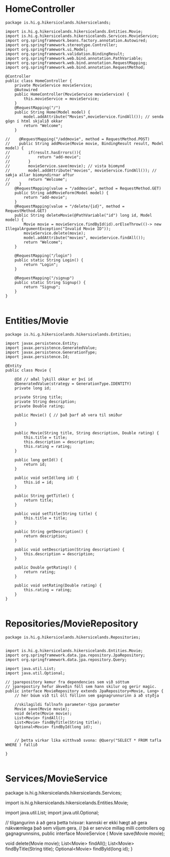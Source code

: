 * HomeController
#+begin_src 
package is.hi.g.hikersicelands.hikersicelands;

import is.hi.g.hikersicelands.hikersicelands.Entities.Movie;
import is.hi.g.hikersicelands.hikersicelands.Services.MovieService;
import org.springframework.beans.factory.annotation.Autowired;
import org.springframework.stereotype.Controller;
import org.springframework.ui.Model;
import org.springframework.validation.BindingResult;
import org.springframework.web.bind.annotation.PathVariable;
import org.springframework.web.bind.annotation.RequestMapping;
import org.springframework.web.bind.annotation.RequestMethod;

@Controller
public class HomeController {
    private MovieService movieService;
    @Autowired
    public HomeController(MovieService movieService) {
        this.movieService = movieService;
    }
    @RequestMapping("/")
    public String Home(Model model) {
        model.addAttribute("Movies",movieService.findAll()); // senda gögn í html skjalið okkar
        return "Welcome";
    }

//    @RequestMapping("/addmovie", method = RequestMethod.POST)
//    public String addMovie(Movie movie, BindingResult result, Model model) {
//        if(result.hasErrors()){
//            return "add-movie";
//        }
//        movieService.save(movie); // vista biomynd
//        model.addAttribute("movies", movieService.findAll()); // sækja allar biomyndirnar aftur
//        return "Welcome";
//    }
    @RequestMapping(value = "/addmovie", method = RequestMethod.GET)
    public String addMovieForm(Model model) {
        return "add-movie";
    }
    @RequestMapping(value = "/delete/{id}", method = RequestMethod.GET)
    public String deleteMovie(@PathVariable("id") long id, Model model) {
        Movie movie = movieService.findById(id).orElseThrow(()-> new IllegalArgumentException("Invalid Movie ID"));
        movieService.delete(movie);
        model.addAttribute("movies", movieService.findAll());
        return "Welcome";
    }

    @RequestMapping("/login")
    public static String Login() {
        return "Login";
    }

    @RequestMapping("/signup")
    public static String Signup() {
        return "Signup";
    }
}

#+end_src
* Entities/Movie
#+begin_src 
package is.hi.g.hikersicelands.hikersicelands.Entities;

import javax.persistence.Entity;
import javax.persistence.GeneratedValue;
import javax.persistence.GenerationType;
import javax.persistence.Id;

@Entity
public class Movie {

    @Id // aðal lykill okkar er því id
    @GeneratedValue(strategy = GenerationType.IDENTITY)
    private long id;

    private String title;
    private String description;
    private Double rating;

    public Movie() { // það þarf að vera til smiður

    }

    public Movie(String title, String description, Double rating) {
        this.title = title;
        this.description = description;
        this.rating = rating;
    }

    public long getId() {
        return id;
    }

    public void setId(long id) {
        this.id = id;
    }

    public String getTitle() {
        return title;
    }

    public void setTitle(String title) {
        this.title = title;
    }

    public String getDescription() {
        return description;
    }

    public void setDescription(String description) {
        this.description = description;
    }

    public Double getRating() {
        return rating;
    }

    public void setRating(Double rating) {
        this.rating = rating;
    }
}

#+end_src

* Repositories/MovieRepository
#+begin_src 
package is.hi.g.hikersicelands.hikersicelands.Repositories;


import is.hi.g.hikersicelands.hikersicelands.Entities.Movie;
import org.springframework.data.jpa.repository.JpaRepository;
import org.springframework.data.jpa.repository.Query;

import java.util.List;
import java.util.Optional;

// jparepository kemur fra dependencies sem við sóttum
// jparepostiry hefur ákveðin föll sem hann skilur og gerir magic.
public interface MovieRepository extends JpaRepository<Movie, Long> {
    // hér búum við til öll föllinn sem gagnagrunnurinn á að styðja

    //skilagildi fallnafn parameter-týpa parameter
    Movie save(Movie movie);
    void delete(Movie movie);
    List<Movie> findAll();
    List<Movie> findByTitle(String title);
    Optional<Movie> findById(long id);


    // þetta virkar líka eitthvað svona: @Query("SELECT * FROM tafla WHERE ) fallið

}

#+end_src

* Services/MovieService
package is.hi.g.hikersicelands.hikersicelands.Services;

import is.hi.g.hikersicelands.hikersicelands.Entities.Movie;

import java.util.List;
import java.util.Optional;

// tilgangurinn á að gera þetta tvisvar: kannski er ekki hægt að gera nákvæmlega það sem viljum gera,
// þá er service millag milli controllers og gagnagrunnsins,
public interface MovieService {
    Movie save(Movie movie);

    void delete(Movie movie);
    List<Movie> findAll();
    List<Movie> findByTitle(String title);
    Optional<Movie> findById(long id);
}

